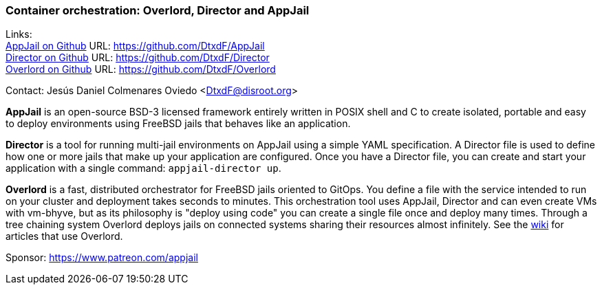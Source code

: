 === Container orchestration: Overlord, Director and AppJail

Links: +
link:https://github.com/DtxdF/AppJail[AppJail on Github] URL: link:https://github.com/DtxdF/AppJail[] +
link:https://github.com/DtxdF/Director[Director on Github] URL: link:https://github.com/DtxdF/Director[] +
link:https://github.com/DtxdF/Overlord[Overlord on Github] URL: link:https://github.com/DtxdF/Overlord[]

Contact: Jesús Daniel Colmenares Oviedo <DtxdF@disroot.org>

**AppJail** is an open-source BSD-3 licensed framework entirely written in POSIX shell and C to create isolated, portable and easy to deploy environments using FreeBSD jails that behaves like an application.

**Director** is a tool for running multi-jail environments on AppJail using a simple YAML specification.
A Director file is used to define how one or more jails that make up your application are configured.
Once you have a Director file, you can create and start your application with a single command: `appjail-director up`.

**Overlord** is a fast, distributed orchestrator for FreeBSD jails oriented to GitOps.
You define a file with the service intended to run on your cluster and deployment takes seconds to minutes.
This orchestration tool uses AppJail, Director and can even create VMs with vm-bhyve, but as its philosophy is "deploy using code" you can create a single file once and deploy many times.
Through a tree chaining system Overlord deploys jails on connected systems sharing their resources almost infinitely.
See the link:https://github.com/DtxdF/Overlord/wiki[wiki] for articles that use Overlord.

Sponsor: https://www.patreon.com/appjail
